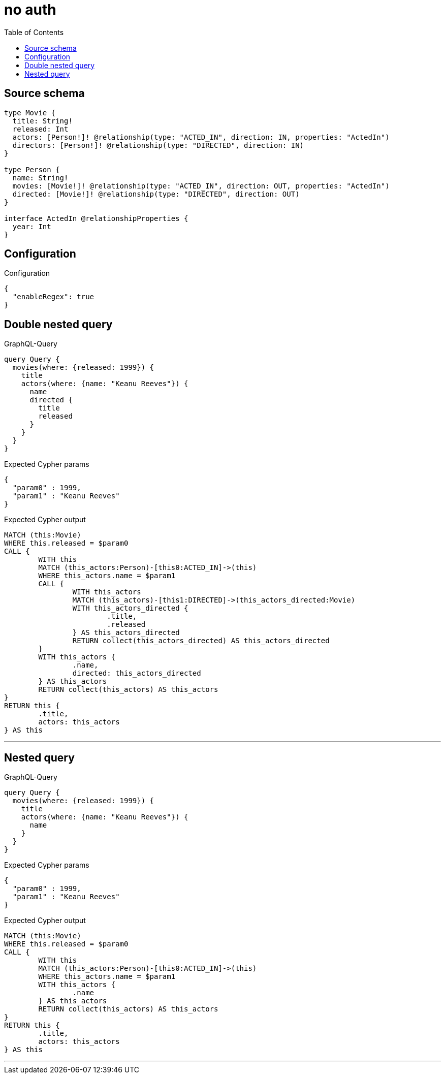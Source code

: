:toc:

= no auth

== Source schema

[source,graphql,schema=true]
----
type Movie {
  title: String!
  released: Int
  actors: [Person!]! @relationship(type: "ACTED_IN", direction: IN, properties: "ActedIn")
  directors: [Person!]! @relationship(type: "DIRECTED", direction: IN)
}

type Person {
  name: String!
  movies: [Movie!]! @relationship(type: "ACTED_IN", direction: OUT, properties: "ActedIn")
  directed: [Movie!]! @relationship(type: "DIRECTED", direction: OUT)
}

interface ActedIn @relationshipProperties {
  year: Int
}
----

== Configuration

.Configuration
[source,json,schema-config=true]
----
{
  "enableRegex": true
}
----
== Double nested query

.GraphQL-Query
[source,graphql]
----
query Query {
  movies(where: {released: 1999}) {
    title
    actors(where: {name: "Keanu Reeves"}) {
      name
      directed {
        title
        released
      }
    }
  }
}
----

.Expected Cypher params
[source,json]
----
{
  "param0" : 1999,
  "param1" : "Keanu Reeves"
}
----

.Expected Cypher output
[source,cypher]
----
MATCH (this:Movie)
WHERE this.released = $param0
CALL {
	WITH this
	MATCH (this_actors:Person)-[this0:ACTED_IN]->(this)
	WHERE this_actors.name = $param1
	CALL {
		WITH this_actors
		MATCH (this_actors)-[this1:DIRECTED]->(this_actors_directed:Movie)
		WITH this_actors_directed {
			.title,
			.released
		} AS this_actors_directed
		RETURN collect(this_actors_directed) AS this_actors_directed
	}
	WITH this_actors {
		.name,
		directed: this_actors_directed
	} AS this_actors
	RETURN collect(this_actors) AS this_actors
}
RETURN this {
	.title,
	actors: this_actors
} AS this
----

'''

== Nested query

.GraphQL-Query
[source,graphql]
----
query Query {
  movies(where: {released: 1999}) {
    title
    actors(where: {name: "Keanu Reeves"}) {
      name
    }
  }
}
----

.Expected Cypher params
[source,json]
----
{
  "param0" : 1999,
  "param1" : "Keanu Reeves"
}
----

.Expected Cypher output
[source,cypher]
----
MATCH (this:Movie)
WHERE this.released = $param0
CALL {
	WITH this
	MATCH (this_actors:Person)-[this0:ACTED_IN]->(this)
	WHERE this_actors.name = $param1
	WITH this_actors {
		.name
	} AS this_actors
	RETURN collect(this_actors) AS this_actors
}
RETURN this {
	.title,
	actors: this_actors
} AS this
----

'''


